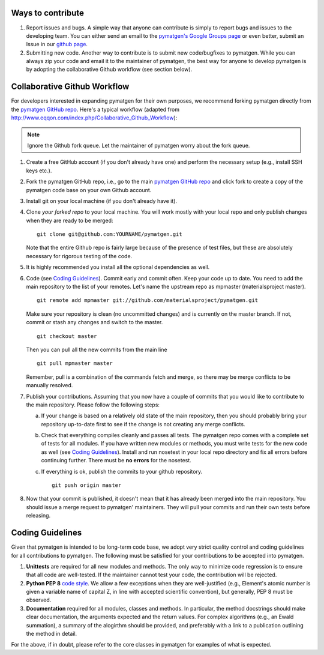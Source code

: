 Ways to contribute
==================

1. Report issues and bugs. A simple way that anyone can contribute is simply to
   report bugs and issues to the developing team. You can either send an email
   to the `pymatgen's Google Groups page`_ or even
   better, submit an Issue in our
   `github page <https://github.com/materialsproject/pymatgen/issues>`_.
   
2. Submitting new code. Another way to contribute is to submit new
   code/bugfixes to pymatgen. While you can always zip your code and email it
   to the maintainer of pymatgen, the best way for anyone to develop pymatgen
   is by adopting the collaborative Github workflow (see section below).
   
Collaborative Github Workflow
=============================

For developers interested in expanding pymatgen for their own purposes, we
recommend forking pymatgen directly from the 
`pymatgen GitHub repo`_. Here's a typical workflow (adapted from
http://www.eqqon.com/index.php/Collaborative_Github_Workflow):

.. note::

   Ignore the Github fork queue. Let the maintainer of pymatgen worry about
   the fork queue.

1. Create a free GitHub account (if you don't already have one) and perform the
   necessary setup (e.g., install SSH keys etc.).
2. Fork the pymatgen GitHub repo, i.e., go to the main 
   `pymatgen GitHub repo`_ and click fork to create a copy of the pymatgen code
   base on your own Github account.
3. Install git on your local machine (if you don't already have it).
4. Clone *your forked repo* to your local machine. You will work mostly with
   your local repo and only publish changes when they are ready to be merged:

   ::
   
       git clone git@github.com:YOURNAME/pymatgen.git

   Note that the entire Github repo is fairly large because of the presence of
   test files, but these are absolutely necessary for rigorous testing of the
   code.
5. It is highly recommended you install all the optional dependencies as well.
6. Code (see `Coding Guidelines`_). Commit early and commit often. Keep your
   code up to date. You need to add the main repository to the list of your
   remotes. Let's name the upstream repo as mpmaster (materialsproject master).
   
   ::
       
       git remote add mpmaster git://github.com/materialsproject/pymatgen.git

   Make sure your repository is clean (no uncommitted changes) and is currently
   on the master branch. If not, commit or stash any changes and switch to the
   master.

   ::
   
      git checkout master
   
   Then you can pull all the new commits from the main line
   
   ::
   
      git pull mpmaster master
      
   Remember, pull is a combination of the commands fetch and merge, so there may
   be merge conflicts to be manually resolved.

7. Publish your contributions. Assuming that you now have a couple of commits
   that you would like to contribute to the main repository. Please follow the
   following steps:
   
   a. If your change is based on a relatively old state of the main repository,
      then you should probably bring your repository up-to-date first to see if
      the change is not creating any merge conflicts. 
   b. Check that everything compiles cleanly and passes all tests.
      The pymatgen repo comes with a complete set of tests for all modules. If
      you have written new modules or methods, you must write tests for the new
      code as well (see `Coding Guidelines`_). Install and run nosetest in your
      local repo directory and fix all errors before continuing further. There
      must be **no errors** for the nosetest.
   c. If everything is ok, publish the commits to your github repository.

      ::
      
         git push origin master

8. Now that your commit is published, it doesn't mean that it has already been
   merged into the main repository. You should issue a merge request to 
   pymatgen' maintainers. They will pull your commits and run their own tests
   before releasing.
   
   
Coding Guidelines
=================

Given that pymatgen is intended to be long-term code base, we adopt very strict
quality control and coding guidelines for all contributions to pymatgen. The
following must be satisfied for your contributions to be accepted into pymatgen.

1. **Unittests** are required for all new modules and methods. The only way to
   minimize code regression is to ensure that all code are well-tested. If the
   maintainer cannot test your code, the contribution will be rejected.
2. **Python PEP 8** `code style <http://www.python.org/dev/peps/pep-0008/>`_.
   We allow a few exceptions when they are well-justified (e.g., Element's
   atomic number is given a variable name of capital Z, in line with accepted
   scientific convention), but generally, PEP 8 must be observed.
3. **Documentation** required for all modules, classes and methods. In
   particular, the method docstrings should make clear documentation, the
   arguments expected and the return values. For complex algorithms (e.g., an
   Ewald summation), a summary of the alogirthm should be provided, and
   preferably with a link to a publication outlining the method in detail.
   
For the above, if in doubt, please refer to the core classes in pymatgen for
examples of what is expected.

.. _`pymatgen's Google Groups page`: https://groups.google.com/forum/?fromgroups#!forum/pymatgen/
.. _`pymatgen GitHub repo`: https://github.com/materialsproject/pymatgen